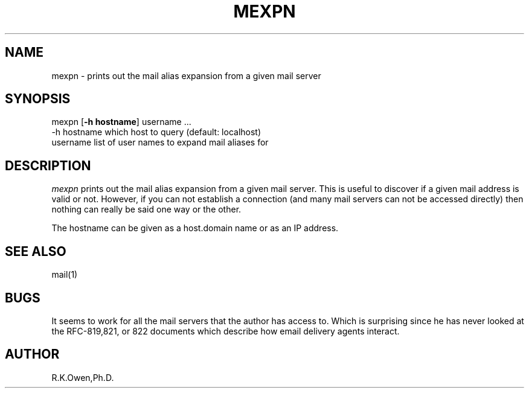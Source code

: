 .\" LIBDIR
.TH "MEXPN" "1rko" "12 May 1996"
.SH NAME
mexpn \- prints out the mail alias expansion from a given mail server

.SH SYNOPSIS

 mexpn \fR[\fB-h hostname\fR] username \.\.\.
        -h hostname     which host to query (default: localhost)
        username        list of user names to expand mail aliases for

.SH DESCRIPTION
.I mexpn
prints out the mail alias expansion from a given mail server.
This is useful to discover if a given mail address is valid or not.
However, if you can not establish a connection (and many mail servers
can not be accessed directly) then nothing can really be said one way or
the other.

The hostname can be given as a host.domain name or as an IP address.

.SH SEE ALSO
mail(1)

.SH BUGS
It seems to work for all the mail servers that the author
has access to.  Which is surprising since he has
never looked at the RFC-819,821, or 822 documents which describe
how email delivery agents interact.

.SH AUTHOR
R.K.Owen,Ph.D.

.KEY WORDS
